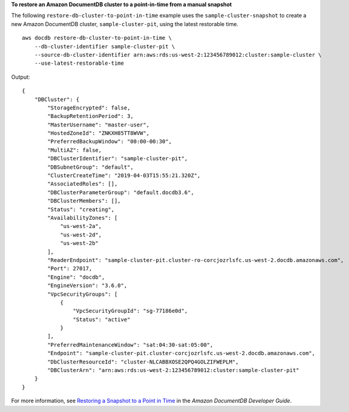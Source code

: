 **To restore an Amazon DocumentDB cluster to a point-in-time from a manual snapshot**

The following ``restore-db-cluster-to-point-in-time`` example uses the ``sample-cluster-snapshot`` to create a new Amazon DocumentDB cluster, ``sample-cluster-pit``, using the latest restorable time. ::

    aws docdb restore-db-cluster-to-point-in-time \
        --db-cluster-identifier sample-cluster-pit \
        --source-db-cluster-identifier arn:aws:rds:us-west-2:123456789012:cluster:sample-cluster \
        --use-latest-restorable-time

Output::

    {
        "DBCluster": {
            "StorageEncrypted": false,
            "BackupRetentionPeriod": 3,
            "MasterUsername": "master-user",
            "HostedZoneId": "ZNKXH85TT8WVW",
            "PreferredBackupWindow": "00:00-00:30",
            "MultiAZ": false,
            "DBClusterIdentifier": "sample-cluster-pit",
            "DBSubnetGroup": "default",
            "ClusterCreateTime": "2019-04-03T15:55:21.320Z",
            "AssociatedRoles": [],
            "DBClusterParameterGroup": "default.docdb3.6",
            "DBClusterMembers": [],
            "Status": "creating",
            "AvailabilityZones": [
                "us-west-2a",
                "us-west-2d",
                "us-west-2b"
            ],
            "ReaderEndpoint": "sample-cluster-pit.cluster-ro-corcjozrlsfc.us-west-2.docdb.amazonaws.com",
            "Port": 27017,
            "Engine": "docdb",
            "EngineVersion": "3.6.0",
            "VpcSecurityGroups": [
                {
                    "VpcSecurityGroupId": "sg-77186e0d",
                    "Status": "active"
                }
            ],
            "PreferredMaintenanceWindow": "sat:04:30-sat:05:00",
            "Endpoint": "sample-cluster-pit.cluster-corcjozrlsfc.us-west-2.docdb.amazonaws.com",
            "DbClusterResourceId": "cluster-NLCABBXOSE2QPQ4GOLZIFWEPLM",
            "DBClusterArn": "arn:aws:rds:us-west-2:123456789012:cluster:sample-cluster-pit"
        }
    }

For more information, see `Restoring a Snapshot to a Point in Time <https://docs.aws.amazon.com/documentdb/latest/developerguide/backup-restore.point-in-time-recovery.html>`__ in the *Amazon DocumentDB Developer Guide*.
